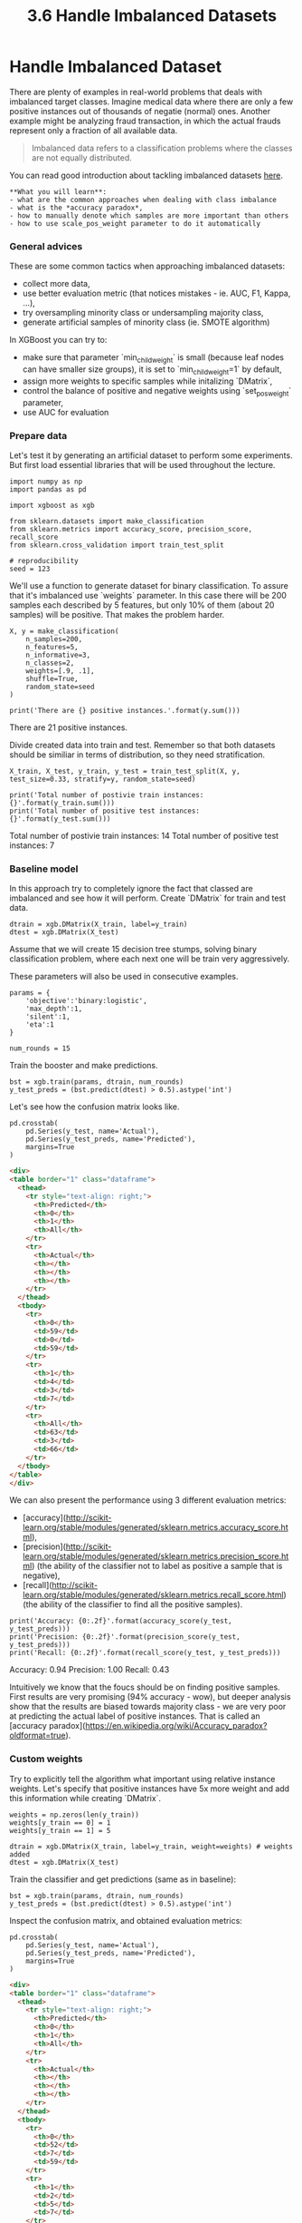 #+TITLE: 3.6 Handle Imbalanced Datasets

* Handle Imbalanced Dataset

There are plenty of examples in real-world problems that deals with imbalanced
target classes. Imagine medical data where there are only a few positive
instances out of thousands of negatie (normal) ones. Another example might be
analyzing fraud transaction, in which the actual frauds represent only a
fraction of all available data.

#+BEGIN_QUOTE
Imbalanced data refers to a classification problems where the classes are not
equally distributed.
#+END_QUOTE

You can read good introduction about tackling imbalanced datasets [[http://machinelearningmastery.com/tactics-to-combat-imbalanced-classes-in-your-machine-learning-dataset/][here]].

#+BEGIN_EXAMPLE
**What you will learn**:
- what are the common approaches when dealing with class imbalance
- what is the *accuracy paradox*,
- how to manually denote which samples are more important than others
- how to use scale_pos_weight parameter to do it automatically
#+END_EXAMPLE

*** General advices
These are some common tactics when approaching imbalanced datasets:
- collect more data,
- use better evaluation metric (that notices mistakes - ie. AUC, F1, Kappa, ...),
- try oversampling minority class or undersampling majority class,
- generate artificial samples of minority class (ie. SMOTE algorithm)

In XGBoost you can try to:
- make sure that parameter `min_child_weight` is small (because leaf nodes can have smaller size groups), it is set to `min_child_weight=1` by default,
- assign more weights to specific samples while initalizing `DMatrix`,
- control the balance of positive and negative weights  using `set_pos_weight` parameter,
- use AUC for evaluation

*** Prepare data
Let's test it by generating an artificial dataset to perform some experiments.
But first load essential libraries that will be used throughout the lecture.


#+BEGIN_SRC ipython :session :exports code :async t :results raw drawer
  import numpy as np
  import pandas as pd

  import xgboost as xgb

  from sklearn.datasets import make_classification
  from sklearn.metrics import accuracy_score, precision_score, recall_score
  from sklearn.cross_validation import train_test_split

  # reproducibility
  seed = 123
#+END_SRC


We'll use a function to generate dataset for binary classification. To assure
that it's imbalanced use `weights` parameter. In this case there will be 200
samples each described by 5 features, but only 10% of them (about 20 samples)
will be positive. That makes the problem harder.


#+BEGIN_SRC ipython :session :exports code :async t :results raw drawer
  X, y = make_classification(
      n_samples=200,
      n_features=5,
      n_informative=3,
      n_classes=2,
      weights=[.9, .1],
      shuffle=True,
      random_state=seed
  )

  print('There are {} positive instances.'.format(y.sum()))
#+END_SRC


    There are 21 positive instances.


Divide created data into train and test. Remember so that both datasets should
be similiar in terms of distribution, so they need stratification.


#+BEGIN_SRC ipython :session :exports code :async t :results raw drawer
  X_train, X_test, y_train, y_test = train_test_split(X, y, test_size=0.33, stratify=y, random_state=seed)

  print('Total number of postivie train instances: {}'.format(y_train.sum()))
  print('Total number of positive test instances: {}'.format(y_test.sum()))
#+END_SRC


    Total number of postivie train instances: 14
    Total number of positive test instances: 7


*** Baseline model
In this approach try to completely ignore the fact that classed are imbalanced
and see how it will perform. Create `DMatrix` for train and test data.


#+BEGIN_SRC ipython :session :exports code :async t :results raw drawer
  dtrain = xgb.DMatrix(X_train, label=y_train)
  dtest = xgb.DMatrix(X_test)
#+END_SRC


Assume that we will create 15 decision tree stumps, solving binary
classification problem, where each next one will be train very aggressively.

These parameters will also be used in consecutive examples.


#+BEGIN_SRC ipython :session :exports code :async t :results raw drawer
  params = {
      'objective':'binary:logistic',
      'max_depth':1,
      'silent':1,
      'eta':1
  }

  num_rounds = 15
#+END_SRC


Train the booster and make predictions.


#+BEGIN_SRC ipython :session :exports code :async t :results raw drawer
  bst = xgb.train(params, dtrain, num_rounds)
  y_test_preds = (bst.predict(dtest) > 0.5).astype('int')
#+END_SRC


Let's see how the confusion matrix looks like.

#+BEGIN_SRC ipython :session :exports code :async t :results raw drawer
  pd.crosstab(
      pd.Series(y_test, name='Actual'),
      pd.Series(y_test_preds, name='Predicted'),
      margins=True
  )
#+END_SRC




#+BEGIN_SRC html
<div>
<table border="1" class="dataframe">
  <thead>
    <tr style="text-align: right;">
      <th>Predicted</th>
      <th>0</th>
      <th>1</th>
      <th>All</th>
    </tr>
    <tr>
      <th>Actual</th>
      <th></th>
      <th></th>
      <th></th>
    </tr>
  </thead>
  <tbody>
    <tr>
      <th>0</th>
      <td>59</td>
      <td>0</td>
      <td>59</td>
    </tr>
    <tr>
      <th>1</th>
      <td>4</td>
      <td>3</td>
      <td>7</td>
    </tr>
    <tr>
      <th>All</th>
      <td>63</td>
      <td>3</td>
      <td>66</td>
    </tr>
  </tbody>
</table>
</div>
#+END_SRC



We can also present the performance using 3 different evaluation metrics:
- [accuracy](http://scikit-learn.org/stable/modules/generated/sklearn.metrics.accuracy_score.html),
- [precision](http://scikit-learn.org/stable/modules/generated/sklearn.metrics.precision_score.html) (the ability of the classifier not to label as positive a sample that is negative),
- [recall](http://scikit-learn.org/stable/modules/generated/sklearn.metrics.recall_score.html) (the ability of the classifier to find all the positive samples).

#+BEGIN_SRC ipython :session :exports code :async t :results raw drawer
  print('Accuracy: {0:.2f}'.format(accuracy_score(y_test, y_test_preds)))
  print('Precision: {0:.2f}'.format(precision_score(y_test, y_test_preds)))
  print('Recall: {0:.2f}'.format(recall_score(y_test, y_test_preds)))
#+END_SRC


    Accuracy: 0.94
    Precision: 1.00
    Recall: 0.43


Intuitively we know that the foucs should be on finding positive samples. First
results are very promising (94% accuracy - wow), but deeper analysis show that
the results are biased towards majority class - we are very poor at predicting
the actual label of positive instances. That is called an [accuracy
paradox](https://en.wikipedia.org/wiki/Accuracy_paradox?oldformat=true).

*** Custom weights
Try to explicitly tell the algorithm what important using relative instance
weights. Let's specify that positive instances have 5x more weight and add this
information while creating `DMatrix`.


#+BEGIN_SRC ipython :session :exports code :async t :results raw drawer
  weights = np.zeros(len(y_train))
  weights[y_train == 0] = 1
  weights[y_train == 1] = 5

  dtrain = xgb.DMatrix(X_train, label=y_train, weight=weights) # weights added
  dtest = xgb.DMatrix(X_test)
#+END_SRC


Train the classifier and get predictions (same as in baseline):


#+BEGIN_SRC ipython :session :exports code :async t :results raw drawer
  bst = xgb.train(params, dtrain, num_rounds)
  y_test_preds = (bst.predict(dtest) > 0.5).astype('int')
#+END_SRC


Inspect the confusion matrix, and obtained evaluation metrics:


#+BEGIN_SRC ipython :session :exports code :async t :results raw drawer
  pd.crosstab(
      pd.Series(y_test, name='Actual'),
      pd.Series(y_test_preds, name='Predicted'),
      margins=True
  )
#+END_SRC

#+BEGIN_SRC html
<div>
<table border="1" class="dataframe">
  <thead>
    <tr style="text-align: right;">
      <th>Predicted</th>
      <th>0</th>
      <th>1</th>
      <th>All</th>
    </tr>
    <tr>
      <th>Actual</th>
      <th></th>
      <th></th>
      <th></th>
    </tr>
  </thead>
  <tbody>
    <tr>
      <th>0</th>
      <td>52</td>
      <td>7</td>
      <td>59</td>
    </tr>
    <tr>
      <th>1</th>
      <td>2</td>
      <td>5</td>
      <td>7</td>
    </tr>
    <tr>
      <th>All</th>
      <td>54</td>
      <td>12</td>
      <td>66</td>
    </tr>
  </tbody>
</table>
</div>

#+END_SRC



#+BEGIN_SRC ipython :session :exports code :async t :results raw drawer
  print('Accuracy: {0:.2f}'.format(accuracy_score(y_test, y_test_preds)))
  print('Precision: {0:.2f}'.format(precision_score(y_test, y_test_preds)))
  print('Recall: {0:.2f}'.format(recall_score(y_test, y_test_preds)))
#+END_SRC


    Accuracy: 0.86
    Precision: 0.42
    Recall: 0.71


You see that we made a trade-off here. We are now able to better classify the
minority class, but the overall accuracy and precision decreased. Test multiple
weights combinations and see which one works best.

*** Use `scale_pos_weight` parameter
You can automate the process of assigning weights manually by calculating the
proportion between negative and positive instances and setting it to
`scale_pos_weight` parameter.

Let's reinitialize datasets.


#+BEGIN_SRC ipython :session :exports code :async t :results raw drawer
  dtrain = xgb.DMatrix(X_train, label=y_train)
  dtest = xgb.DMatrix(X_test)
#+END_SRC


Calculate the ratio between both classes and assign it to a parameter.


#+BEGIN_SRC ipython :session :exports code :async t :results raw drawer
  train_labels = dtrain.get_label()

  ratio = float(np.sum(train_labels == 0)) / np.sum(train_labels == 1)
  params['scale_pos_weight'] = ratio
#+END_SRC


And like before, analyze the confusion matrix and obtained metrics
#+BEGIN_SRC ipython :session :exports code :async t :results raw drawer
bst = xgb.train(params, dtrain, num_rounds)
y_test_preds = (bst.predict(dtest) > 0.5).astype('int')

pd.crosstab(
    pd.Series(y_test, name='Actual'),
    pd.Series(y_test_preds, name='Predicted'),
    margins=True
)
#+END_SRC




#+BEGIN_SRC html
<div>
<table border="1" class="dataframe">
  <thead>
    <tr style="text-align: right;">
      <th>Predicted</th>
      <th>0</th>
      <th>1</th>
      <th>All</th>
    </tr>
    <tr>
      <th>Actual</th>
      <th></th>
      <th></th>
      <th></th>
    </tr>
  </thead>
  <tbody>
    <tr>
      <th>0</th>
      <td>51</td>
      <td>8</td>
      <td>59</td>
    </tr>
    <tr>
      <th>1</th>
      <td>0</td>
      <td>7</td>
      <td>7</td>
    </tr>
    <tr>
      <th>All</th>
      <td>51</td>
      <td>15</td>
      <td>66</td>
    </tr>
  </tbody>
</table>
</div>
#+END_SRC


#+BEGIN_SRC ipython :session :exports code :async t :results raw drawer
  print('Accuracy: {0:.2f}'.format(accuracy_score(y_test, y_test_preds)))
  print('Precision: {0:.2f}'.format(precision_score(y_test, y_test_preds)))
  print('Recall: {0:.2f}'.format(recall_score(y_test, y_test_preds)))
#+END_SRC


    Accuracy: 0.88
    Precision: 0.47
    Recall: 1.00


You can see that scalling weight by using `scale_pos_weights` in this case gives
better results that doing it manually. We are now able to perfectly classify all
posivie classes (focusing on the real problem). On the other hand the classifier
sometimes makes a mistake by wrongly classifing the negative case into positive
(producing so called *false positives*).
